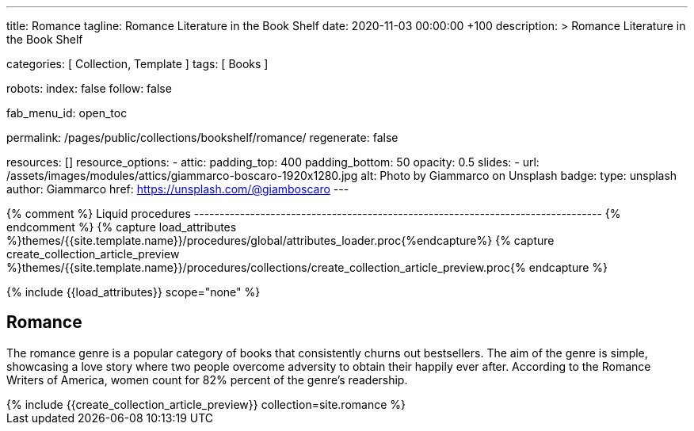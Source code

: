 ---
title:                                  Romance
tagline:                                Romance Literature in the Book Shelf
date:                                   2020-11-03 00:00:00 +100
description: >
                                        Romance Literature in the Book Shelf

categories:                             [ Collection, Template ]
tags:                                   [ Books ]

robots:
  index:                                false
  follow:                               false

fab_menu_id:                            open_toc

permalink:                              /pages/public/collections/bookshelf/romance/
regenerate:                             false

resources:                              []
resource_options:
  - attic:
      padding_top:                      400
      padding_bottom:                   50
      opacity:                          0.5
      slides:
        - url:                          /assets/images/modules/attics/giammarco-boscaro-1920x1280.jpg
          alt:                          Photo by Giammarco on Unsplash
          badge:
            type:                       unsplash
            author:                     Giammarco
            href:                       https://unsplash.com/@giamboscaro
---

// Page Initializer
// =============================================================================
// Enable the Liquid Preprocessor
:page-liquid:

// Set (local) page attributes here
// -----------------------------------------------------------------------------
// :page--attr:                         <attr-value>

{% comment %} Liquid procedures
-------------------------------------------------------------------------------- {% endcomment %}
{% capture load_attributes %}themes/{{site.template.name}}/procedures/global/attributes_loader.proc{%endcapture%}
{% capture create_collection_article_preview %}themes/{{site.template.name}}/procedures/collections/create_collection_article_preview.proc{% endcapture %}

// Load page attributes
// -----------------------------------------------------------------------------
{% include {{load_attributes}} scope="none" %}


// Page content
// ~~~~~~~~~~~~~~~~~~~~~~~~~~~~~~~~~~~~~~~~~~~~~~~~~~~~~~~~~~~~~~~~~~~~~~~~~~~~~

// Include sub-documents (if any)
// -----------------------------------------------------------------------------
== Romance

The romance genre is a popular category of books that consistently churns out
bestsellers. The aim of the genre is simple, showcasing a love story where
two people overcome adversity to obtain their happily ever after. According to
the Romance Writers of America, women count for 82% percent of the genre’s
readership.

++++
<div class="row mb-4">
  <div class="col-md-12 col-xs-12">
    {% include {{create_collection_article_preview}} collection=site.romance %}
  </div>
</div>
++++
